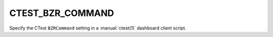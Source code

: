 CTEST_BZR_COMMAND
-----------------

Specify the CTest ``BZRCommand`` setting
in a :manual:`ctest(1)` dashboard client script.
